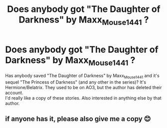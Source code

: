 #+TITLE: Does anybody got "The Daughter of Darkness" by Maxx_Mouse1441 ?

* Does anybody got "The Daughter of Darkness" by Maxx_Mouse1441 ?
:PROPERTIES:
:Author: koppe74
:Score: 8
:DateUnix: 1594633462.0
:DateShort: 2020-Jul-13
:FlairText: Request
:END:
Has anybody saved "The Daughter of Darkness" by Maxx_Mouse1441 and it's sequel "The Princess of Darkness" (and any other in the series)? It's Hermione/Belatrix. They used to be on AO3, but the author has deleted their account.\\
I'd really like a copy of these stories. Also interested in anything else by that author.


** if anyone has it, please also give me a copy 😊
:PROPERTIES:
:Author: sarfagronsky
:Score: 1
:DateUnix: 1603787947.0
:DateShort: 2020-Oct-27
:END:
